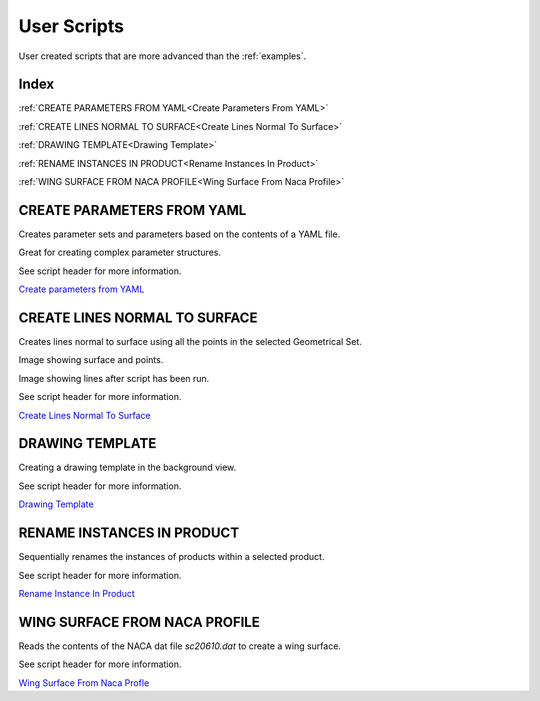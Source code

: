 User Scripts
============

User created scripts that are more advanced than the :ref:`examples`.

Index
-----

:ref:`CREATE PARAMETERS FROM YAML<Create Parameters From YAML>`

:ref:`CREATE LINES NORMAL TO SURFACE<Create Lines Normal To Surface>`

:ref:`DRAWING TEMPLATE<Drawing Template>`

:ref:`RENAME INSTANCES IN PRODUCT<Rename Instances In Product>`

:ref:`WING SURFACE FROM NACA PROFILE<Wing Surface From Naca Profile>`



CREATE PARAMETERS FROM YAML
---------------------------

Creates parameter sets and parameters based on the contents of a YAML file.

Great for creating complex parameter structures.

See script header for more information.

.. image:: images/parameters.png

`Create parameters from YAML <https://github.com/evereux/pycatia/blob/master/user_scripts/create_parameters_from_yaml.py>`_



CREATE LINES NORMAL TO SURFACE
------------------------------

Creates lines normal to surface using all the points in the selected Geometrical
Set.

Image showing surface and points.

.. image:: images/lines_normal_surface_1.png


Image showing lines after script has been run.

.. image:: images/lines_normal_surface_2.png

See script header for more information.

`Create Lines Normal To Surface <https://github.com/evereux/pycatia/blob/master/user_scripts/create_lines_normal_to_surface.py>`_



DRAWING TEMPLATE
----------------

Creating a drawing template in the background view.

See script header for more information.

.. image:: images/DrawingTemplate.png

`Drawing Template <https://github.com/evereux/pycatia/blob/master/user_scripts/drawing_template.py>`_



RENAME INSTANCES IN PRODUCT
---------------------------

Sequentially renames the instances of products within a selected product.

See script header for more information.

`Rename Instance In Product <https://github.com/evereux/pycatia/blob/master/user_scripts/rename_instances_in_product.py>`_



WING SURFACE FROM NACA PROFILE
------------------------------

Reads the contents of the NACA dat file `sc20610.dat` to create a wing surface.

See script header for more information.

.. image:: images/WingSurface.png

`Wing Surface From Naca Profle <https://github.com/evereux/pycatia/blob/master/user_scripts/wing_surface_from_naca_profile.py>`_
